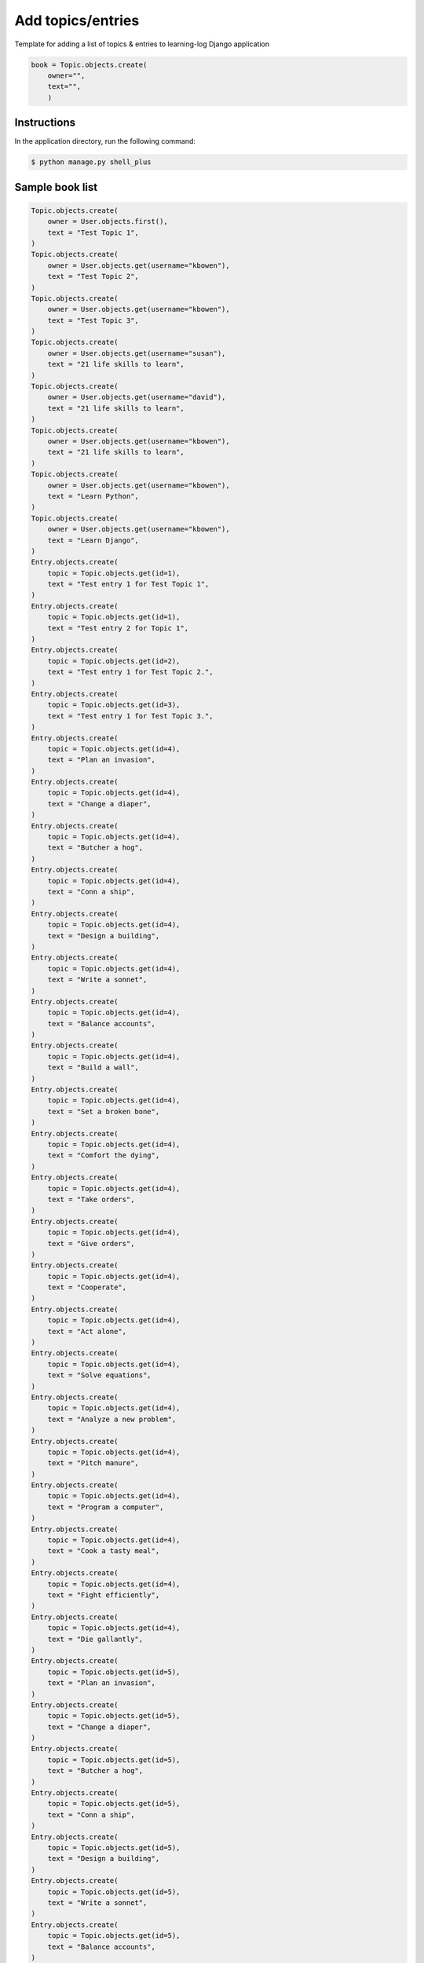 Add topics/entries
==================

Template for adding a list of topics & entries to learning-log Django application

.. code-block:: console

    book = Topic.objects.create(
        owner="",
        text="",
        )

Instructions
------------

In the application directory, run the following command:

.. code-block:: console

    $ python manage.py shell_plus

Sample book list
----------------

.. code-block:: console

    Topic.objects.create(
        owner = User.objects.first(),
        text = "Test Topic 1",
    )
    Topic.objects.create(
        owner = User.objects.get(username="kbowen"),
        text = "Test Topic 2",
    )
    Topic.objects.create(
        owner = User.objects.get(username="kbowen"),
        text = "Test Topic 3",
    )
    Topic.objects.create(
        owner = User.objects.get(username="susan"),
        text = "21 life skills to learn",
    )
    Topic.objects.create(
        owner = User.objects.get(username="david"),
        text = "21 life skills to learn",
    )
    Topic.objects.create(
        owner = User.objects.get(username="kbowen"),
        text = "21 life skills to learn",
    )
    Topic.objects.create(
        owner = User.objects.get(username="kbowen"),
        text = "Learn Python",
    )
    Topic.objects.create(
        owner = User.objects.get(username="kbowen"),
        text = "Learn Django",
    )
    Entry.objects.create(
        topic = Topic.objects.get(id=1),
        text = "Test entry 1 for Test Topic 1",
    )
    Entry.objects.create(
        topic = Topic.objects.get(id=1),
        text = "Test entry 2 for Topic 1",
    )
    Entry.objects.create(
        topic = Topic.objects.get(id=2),
        text = "Test entry 1 for Test Topic 2.",
    )
    Entry.objects.create(
        topic = Topic.objects.get(id=3),
        text = "Test entry 1 for Test Topic 3.",
    )
    Entry.objects.create(
        topic = Topic.objects.get(id=4),
        text = "Plan an invasion",
    )
    Entry.objects.create(
        topic = Topic.objects.get(id=4),
        text = "Change a diaper",
    )
    Entry.objects.create(
        topic = Topic.objects.get(id=4),
        text = "Butcher a hog",
    )
    Entry.objects.create(
        topic = Topic.objects.get(id=4),
        text = "Conn a ship",
    )
    Entry.objects.create(
        topic = Topic.objects.get(id=4),
        text = "Design a building",
    )
    Entry.objects.create(
        topic = Topic.objects.get(id=4),
        text = "Write a sonnet",
    )
    Entry.objects.create(
        topic = Topic.objects.get(id=4),
        text = "Balance accounts",
    )
    Entry.objects.create(
        topic = Topic.objects.get(id=4),
        text = "Build a wall",
    )
    Entry.objects.create(
        topic = Topic.objects.get(id=4),
        text = "Set a broken bone",
    )
    Entry.objects.create(
        topic = Topic.objects.get(id=4),
        text = "Comfort the dying",
    )
    Entry.objects.create(
        topic = Topic.objects.get(id=4),
        text = "Take orders",
    )
    Entry.objects.create(
        topic = Topic.objects.get(id=4),
        text = "Give orders",
    )
    Entry.objects.create(
        topic = Topic.objects.get(id=4),
        text = "Cooperate",
    )
    Entry.objects.create(
        topic = Topic.objects.get(id=4),
        text = "Act alone",
    )
    Entry.objects.create(
        topic = Topic.objects.get(id=4),
        text = "Solve equations",
    )
    Entry.objects.create(
        topic = Topic.objects.get(id=4),
        text = "Analyze a new problem",
    )
    Entry.objects.create(
        topic = Topic.objects.get(id=4),
        text = "Pitch manure",
    )
    Entry.objects.create(
        topic = Topic.objects.get(id=4),
        text = "Program a computer",
    )
    Entry.objects.create(
        topic = Topic.objects.get(id=4),
        text = "Cook a tasty meal",
    )
    Entry.objects.create(
        topic = Topic.objects.get(id=4),
        text = "Fight efficiently",
    )
    Entry.objects.create(
        topic = Topic.objects.get(id=4),
        text = "Die gallantly",
    )
    Entry.objects.create(
        topic = Topic.objects.get(id=5),
        text = "Plan an invasion",
    )
    Entry.objects.create(
        topic = Topic.objects.get(id=5),
        text = "Change a diaper",
    )
    Entry.objects.create(
        topic = Topic.objects.get(id=5),
        text = "Butcher a hog",
    )
    Entry.objects.create(
        topic = Topic.objects.get(id=5),
        text = "Conn a ship",
    )
    Entry.objects.create(
        topic = Topic.objects.get(id=5),
        text = "Design a building",
    )
    Entry.objects.create(
        topic = Topic.objects.get(id=5),
        text = "Write a sonnet",
    )
    Entry.objects.create(
        topic = Topic.objects.get(id=5),
        text = "Balance accounts",
    )
    Entry.objects.create(
        topic = Topic.objects.get(id=5),
        text = "Build a wall",
    )
    Entry.objects.create(
        topic = Topic.objects.get(id=5),
        text = "Set a broken bone",
    )
    Entry.objects.create(
        topic = Topic.objects.get(id=5),
        text = "Comfort the dying",
    )
    Entry.objects.create(
        topic = Topic.objects.get(id=5),
        text = "Take orders",
    )
    Entry.objects.create(
        topic = Topic.objects.get(id=5),
        text = "Give orders",
    )
    Entry.objects.create(
        topic = Topic.objects.get(id=5),
        text = "Cooperate",
    )
    Entry.objects.create(
        topic = Topic.objects.get(id=5),
        text = "Act alone",
    )
    Entry.objects.create(
        topic = Topic.objects.get(id=5),
        text = "Solve equations",
    )
    Entry.objects.create(
        topic = Topic.objects.get(id=5),
        text = "Analyze a new problem",
    )
    Entry.objects.create(
        topic = Topic.objects.get(id=5),
        text = "Pitch manure",
    )
    Entry.objects.create(
        topic = Topic.objects.get(id=5),
        text = "Program a computer",
    )
    Entry.objects.create(
        topic = Topic.objects.get(id=5),
        text = "Cook a tasty meal",
    )
    Entry.objects.create(
        topic = Topic.objects.get(id=5),
        text = "Fight efficiently",
    )
    Entry.objects.create(
        topic = Topic.objects.get(id=5),
        text = "Die gallantly",
    )
    Entry.objects.create(
        topic = Topic.objects.get(id=6),
        text = "Plan an invasion",
    )
    Entry.objects.create(
        topic = Topic.objects.get(id=6),
        text = "Change a diaper",
    )
    Entry.objects.create(
        topic = Topic.objects.get(id=6),
        text = "Butcher a hog",
    )
    Entry.objects.create(
        topic = Topic.objects.get(id=6),
        text = "Conn a ship",
    )
    Entry.objects.create(
        topic = Topic.objects.get(id=6),
        text = "Design a building",
    )
    Entry.objects.create(
        topic = Topic.objects.get(id=6),
        text = "Write a sonnet",
    )
    Entry.objects.create(
        topic = Topic.objects.get(id=6),
        text = "Balance accounts",
    )
    Entry.objects.create(
        topic = Topic.objects.get(id=6),
        text = "Build a wall",
    )
    Entry.objects.create(
        topic = Topic.objects.get(id=6),
        text = "Set a broken bone",
    )
    Entry.objects.create(
        topic = Topic.objects.get(id=6),
        text = "Comfort the dying",
    )
    Entry.objects.create(
        topic = Topic.objects.get(id=6),
        text = "Take orders",
    )
    Entry.objects.create(
        topic = Topic.objects.get(id=6),
        text = "Give orders",
    )
    Entry.objects.create(
        topic = Topic.objects.get(id=6),
        text = "Cooperate",
    )
    Entry.objects.create(
        topic = Topic.objects.get(id=6),
        text = "Act alone",
    )
    Entry.objects.create(
        topic = Topic.objects.get(id=6),
        text = "Solve equations",
    )
    Entry.objects.create(
        topic = Topic.objects.get(id=6),
        text = "Analyze a new problem",
    )
    Entry.objects.create(
        topic = Topic.objects.get(id=6),
        text = "Pitch manure",
    )
    Entry.objects.create(
        topic = Topic.objects.get(id=6),
        text = "Program a computer",
    )
    Entry.objects.create(
        topic = Topic.objects.get(id=6),
        text = "Cook a tasty meal",
    )
    Entry.objects.create(
        topic = Topic.objects.get(id=6),
        text = "Fight efficiently",
    )
    Entry.objects.create(
        topic = Topic.objects.get(id=6),
        text = "Die gallantly",
    )

Miscellaneous notes
-------------------

.. code-block:: console

    In [37]: owner = CustomUser.objects.get(username="kbowen")

    In [38]: for topic in Topics.objects.all():
        ...:     topic.owner = owner
        ...:     topic.save()
        ...:

    In [39]: for topic in Topics.objects.all():
        ...:     print(topic, topic.owner)
        ...:

